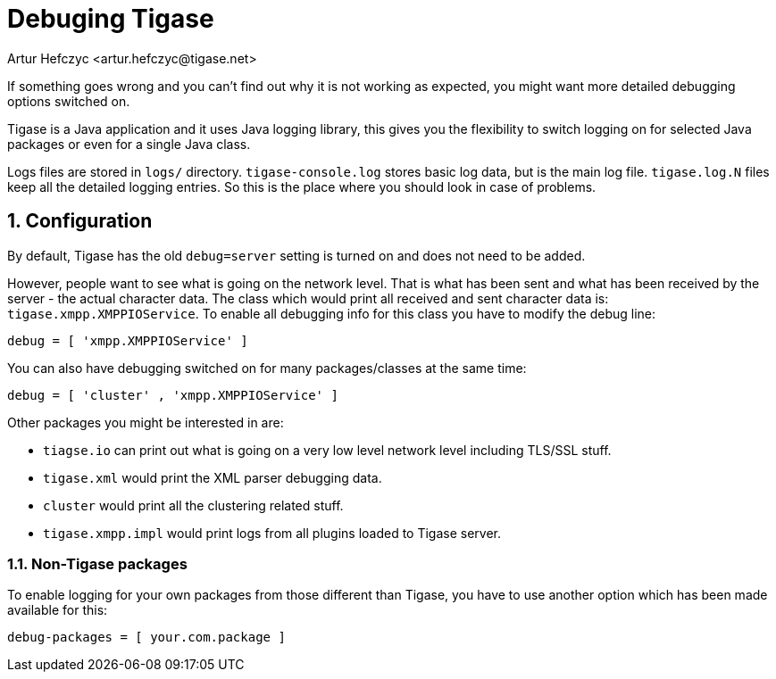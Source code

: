 [[debuggingTigase]]
= Debuging Tigase
:author: Artur Hefczyc <artur.hefczyc@tigase.net>
:version: v3.0, October 2017: Reformatted for 7.2.0.

:toc:
:numbered:
:website: http://tigase.net

If something goes wrong and you can't find out why it is not working as expected, you might want more detailed debugging options switched on.

Tigase is a Java application and it uses Java logging library, this gives you the flexibility to switch logging on for selected Java packages or even for a single Java class.

Logs files are stored in `logs/` directory. `tigase-console.log` stores basic log data, but is the main log file. `tigase.log.N` files keep all the detailed logging entries. So this is the place where you should look in case of problems.

== Configuration

By default, Tigase has the old `debug=server` setting is turned on and does not need to be added.

However, people want to see what is going on the network level. That is what has been sent and what has been received by the server - the actual character data. The class which would print all received and sent character data is: `tigase.xmpp.XMPPIOService`. To enable all debugging info for this class you have to modify the debug line:

[source,dsl]
-----
debug = [ 'xmpp.XMPPIOService' ]
-----

You can also have debugging switched on for many packages/classes at the same time:

[source,dsl]
-----
debug = [ 'cluster' , 'xmpp.XMPPIOService' ]
-----

Other packages you might be interested in are:

- `tiagse.io` can print out what is going on a very low level network level including TLS/SSL stuff.
- `tigase.xml` would print the XML parser debugging data.
- `cluster` would print all the clustering related stuff.
- `tigase.xmpp.impl` would print logs from all plugins loaded to Tigase server.

=== Non-Tigase packages

To enable logging for your own packages from those different than Tigase, you have to use another option which has been made available for this:

[source,bash]
-----
debug-packages = [ your.com.package ]
-----
